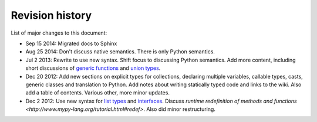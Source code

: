 Revision history
================

List of major changes to this document:

- Sep 15 2014: Migrated docs to Sphinx

- Aug 25 2014: Don't discuss native semantics. There is only Python semantics.

- Jul 2 2013: Rewrite to use new syntax. Shift focus to discussing Python semantics. Add more content, including short discussions of `generic functions <http://www.mypy-lang.org/tutorial.html#genericfunctions>`_ and `union types <http://www.mypy-lang.org/tutorial.html#uniontypes>`_.

- Dec 20 2012: Add new sections on explicit types for collections, declaring multiple variables, callable types, casts, generic classes and translation to Python. Add notes about writing statically typed code and links to the wiki. Also add a table of contents. Various other, more minor updates.

- Dec 2 2012: Use new syntax for `list types <http://www.mypy-lang.org/tutorial.html#builtintypes>`_ and `interfaces <http://www.mypy-lang.org/tutorial.html#interfaces>`_. Discuss `runtime redefinition of methods and functions <http://www.mypy-lang.org/tutorial.html#redef>`. Also did minor restructuring.
